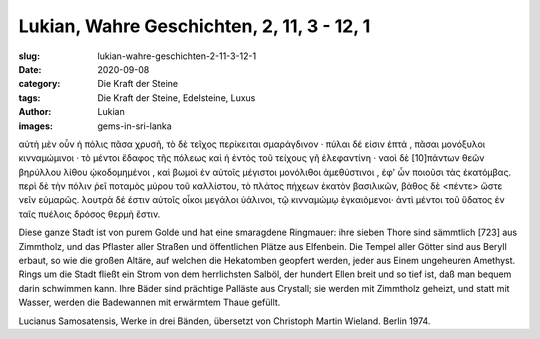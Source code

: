 Lukian, Wahre Geschichten, 2, 11, 3 - 12, 1
===========================================

:slug: lukian-wahre-geschichten-2-11-3-12-1
:date: 2020-09-08
:category: Die Kraft der Steine
:tags: Die Kraft der Steine, Edelsteine, Luxus
:author: Lukian
:images: gems-in-sri-lanka

.. class:: original greek

    αὐτὴ μὲν οὖν ἡ πόλις πᾶσα χρυσῆ, τὸ δὲ τεῖχος περίκειται σμαράγδινον · πύλαι δέ εἰσιν ἑπτά , πᾶσαι μονόξυλοι κινναμώμινοι · τὸ μέντοι ἔδαφος τῆς πόλεως καὶ ἡ ἐντὸς τοῦ τείχους γῆ ἐλεφαντίνη · ναοὶ δὲ [10]πάντων θεῶν βηρύλλου λίθου ᾠκοδομημένοι , καὶ βωμοὶ ἐν αὐτοῖς μέγιστοι μονόλιθοι ἀμεθύστινοι , ἐφ' ὧν ποιοῦσι τὰς ἑκατόμβας. περὶ δὲ τὴν πόλιν ῥεῖ ποταμὸς μύρου τοῦ καλλίστου, τὸ πλάτος πήχεων ἑκατὸν βασιλικῶν, βάθος δὲ <πέντε>
    ὥστε νεῖν εὐμαρῶς. λουτρὰ δέ ἐστιν αὐτοῖς οἶκοι μεγάλοι ὑάλινοι, τῷ κινναμώμῳ ἐγκαιόμενοι· ἀντὶ μέντοι τοῦ ὕδατος ἐν ταῖς πυέλοις δρόσος θερμὴ ἔστιν.

.. class:: translation

    Diese ganze Stadt ist von purem Golde und hat eine smaragdene Ringmauer: ihre sieben Thore sind sämmtlich [723] aus Zimmtholz, und das Pflaster aller Straßen und öffentlichen Plätze aus Elfenbein. Die Tempel aller Götter sind aus Beryll erbaut, so wie die großen Altäre, auf welchen die Hekatomben geopfert werden, jeder aus Einem ungeheuren Amethyst. Rings um die Stadt fließt ein Strom von dem herrlichsten Salböl, der hundert Ellen breit und so tief ist, daß man bequem darin schwimmen kann. Ihre Bäder sind prächtige Palläste aus Crystall; sie werden mit Zimmtholz geheizt, und statt mit Wasser, werden die Badewannen mit erwärmtem Thaue gefüllt.

.. class:: translation-source

    Lucianus Samosatensis, Werke in drei Bänden, übersetzt von Christoph Martin Wieland. Berlin 1974.
